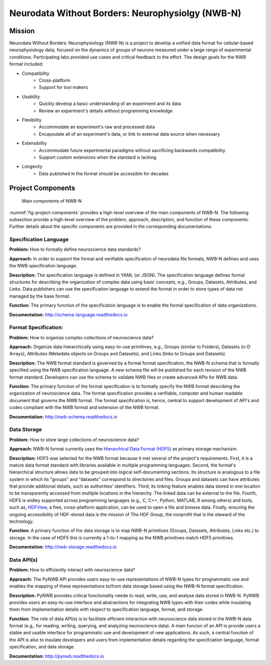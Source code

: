 *************************************************
Neurodata Without Borders: Neurophysiolgy (NWB-N)
*************************************************

Mission
=======

Neurodata Without Borders: Neurophysiology (NWB-N) is a project to develop a
unified data format for cellular-based neurophysiology data, focused on
the dynamics of groups of neurons measured under a large range of
experimental conditions. Participating labs provided use cases and
critical feedback to the effort. The design goals for the NWB format
included:

- Compatibility
    -  Cross-platform
    -  Support for tool makers
- Usability
    -  Quickly develop a basic understanding of an experiment and its data
    -  Review an experiment's details without programming knowledge
- Flexibility
    -  Accommodate an experiment's raw and processed data
    -  Encapsulate all of an experiment's data, or link to external data
       source when necessary
- Extensibility
    -  Accommodate future experimental paradigms without sacrificing
       backwards compatibility.
    -  Support custom extensions when the standard is lacking
- Longevity
    -  Data published in the format should be accessible for decades

Project Components
==================

.. _fig-project-components:

.. figure:: figures/project_components.*
   :scale: 65 %
   :alt: Components of NWB:Neurophysiology

   Main components of NWB-N


:numref:`fig-project-components` provides a high-level overview of the main
components of NWB-N. The following subsection provide a high-level overview of the
problem, approach, description, and function of these components. Further details
about the specific components are provided in the corresponding documentations.

Specification Language
----------------------

**Problem:** How to formally define neuroscience data standards?

**Approach:** In order to support the formal and verifiable specification of neurodata
file formats, NWB-N defines and uses the NWB specification
language.

**Description:** The specification language is
defined in YAML (or JSON). The specification language defines formal
structures for describing the organization of complex data using basic
concepts, e.g., Groups, Datasets, Attributes, and Links.
Data publishers can use the specification language to extend
the format in order to store types of data not managed by the base format.

**Function:** The primary function of the specification language is to enable
the formal specification of data organizations.

**Documentation:** http://schema-language.readthedocs.io

Format Specification:
---------------------
**Problem:** How to organize complex collections of neuroscience data?

**Approach:** Organize data hierarchically using easy-to-use primitives, e.g.,
Groups (similar to Folders), Datasets (n-D Arrays), Attributes (Metadata objects on Groups and Datasets),
and Links (links to Groups and Datasets).

**Description:** The NWB format standard is governed by a formal format specification,
the NWB-N schema that is formally specified using the NWB specification language.
A new schema file will be published for each revision of the NWB format
standard. Developers can use the schema to validate NWB files or create
advanced APIs for NWB data.

**Function:** The primary function of the format specification is to formally specify
the NWB format describing the organization of neuroscience data. The format specification
provides a verifiable, computer and human readable document that governs the NWB format.
The format specification is, hence, central to support development of API's and codes
compliant with the NWB format and extension of the NWB format.

**Documentation:** http://nwb-schema.readthedocs.io


Data Storage
------------

**Problem:** How to store large collections of neuroscience data?

**Approach:** NWB-N format currently uses the `Hierarchical Data Format (HDF5) <https://www.hdfgroup.org/HDF5/>`_
as primary storage mechanism.

**Description:** HDF5 was selected for the NWB format because it met several of the project's
requirements. First, it is a mature data format standard with libraries
available in multiple programming languages. Second, the format's
hierarchical structure allows data to be grouped into logical
self-documenting sections. Its structure is analogous to a file system
in which its "groups" and "datasets" correspond to directories and
files. Groups and datasets can have attributes that provide additional
details, such as authorities' identifiers. Third, its linking feature
enables data stored in one location to be transparently accessed from
multiple locations in the hierarchy. The linked data can be external to
the file. Fourth, HDF5 is widley supported across programming languages
(e.g., C, C++, Python, MATLAB, R among others) and tools, such as,
`HDFView <https://www.hdfgroup.org/products/java/hdfview/>`__, a free,
cross-platform application, can be used to open a file and browse data.
Finally, ensuring the ongoing accessibility of HDF-stored data is the
mission of The HDF Group, the nonprofit that is the steward of the
technology.

**Function:** A primary function of the data storage is to map
NWB-N primitives (Groups, Datasets, Attributes, Links etc.) to storage.
In the case of HDF5 this is currently a 1-to-1 mapping as the NWB
primitives match HDF5 primitives.

**Documentation:** http://nwb-storage.readthedocs.io


Data API(s)
-----------

**Problem:** How to efficiently interact with neuroscience data?

**Approach:** The PyNWB API provides users easy-to-use representations of
NWB-N types for programmatic use and enables the mapping of these representations
to/from data storage based using the NWB-N format specification.

**Description:** PyNWB provides critical functionality neede to read, write, use, and
analyse data stored in NWB-N. PyNWB provides users an easy-to-use interface and abstractions
for integrating NWB types with their codes while insulating them from implementation
details with respect to specification language, format, and storage.

**Function:** The role of data API(s) is to facilitate efficient interaction
with neuroscience data stored in the NWB-N data format
(e.g,. for reading, writing, querying, and analyzing neuroscience data).
A main funcion of an API is provide users a stable and usable interface
for programmatic use and development of new applications. As such, a
central function of the API is also to insulate developers and users from
implementation details regarding the specifciation language, format specification,
and data storage.

**Documentation:** http://pynwb.readthedocs.io





